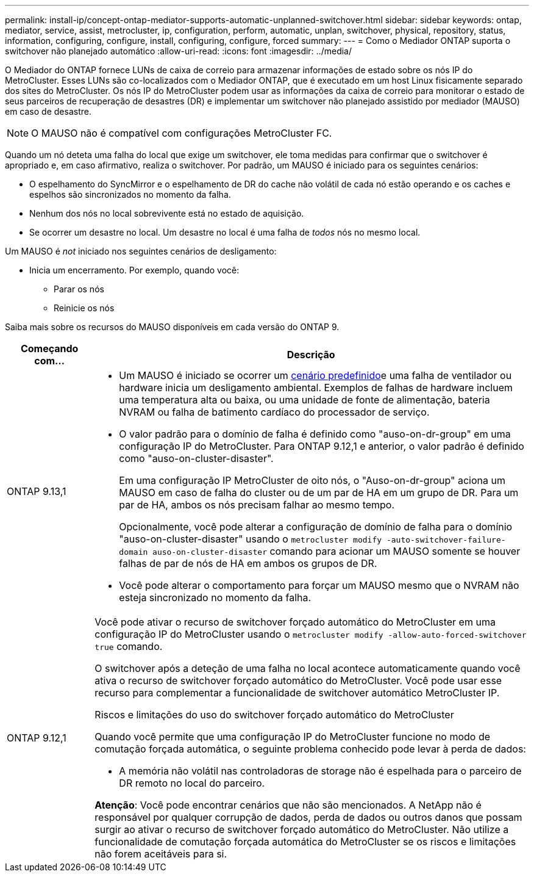 ---
permalink: install-ip/concept-ontap-mediator-supports-automatic-unplanned-switchover.html 
sidebar: sidebar 
keywords: ontap, mediator, service, assist, metrocluster, ip, configuration, perform, automatic, unplan, switchover, physical, repository, status, information, configuring, configure, install, configuring, configure, forced 
summary:  
---
= Como o Mediador ONTAP suporta o switchover não planejado automático
:allow-uri-read: 
:icons: font
:imagesdir: ../media/


[role="lead"]
O Mediador do ONTAP fornece LUNs de caixa de correio para armazenar informações de estado sobre os nós IP do MetroCluster. Esses LUNs são co-localizados com o Mediador ONTAP, que é executado em um host Linux fisicamente separado dos sites do MetroCluster. Os nós IP do MetroCluster podem usar as informações da caixa de correio para monitorar o estado de seus parceiros de recuperação de desastres (DR) e implementar um switchover não planejado assistido por mediador (MAUSO) em caso de desastre.


NOTE: O MAUSO não é compatível com configurações MetroCluster FC.

Quando um nó deteta uma falha do local que exige um switchover, ele toma medidas para confirmar que o switchover é apropriado e, em caso afirmativo, realiza o switchover. Por padrão, um MAUSO é iniciado para os seguintes cenários:

* O espelhamento do SyncMirror e o espelhamento de DR do cache não volátil de cada nó estão operando e os caches e espelhos são sincronizados no momento da falha.
* Nenhum dos nós no local sobrevivente está no estado de aquisição.
* Se ocorrer um desastre no local. Um desastre no local é uma falha de _todos_ nós no mesmo local.


Um MAUSO é _not_ iniciado nos seguintes cenários de desligamento:

* Inicia um encerramento. Por exemplo, quando você:
+
** Parar os nós
** Reinicie os nós




Saiba mais sobre os recursos do MAUSO disponíveis em cada versão do ONTAP 9.

[cols="1a,5a"]
|===
| Começando com... | Descrição 


 a| 
ONTAP 9.13,1
 a| 
* Um MAUSO é iniciado se ocorrer um <<default_scenarios,cenário predefinido>>e uma falha de ventilador ou hardware inicia um desligamento ambiental. Exemplos de falhas de hardware incluem uma temperatura alta ou baixa, ou uma unidade de fonte de alimentação, bateria NVRAM ou falha de batimento cardíaco do processador de serviço.
* O valor padrão para o domínio de falha é definido como "auso-on-dr-group" em uma configuração IP do MetroCluster. Para ONTAP 9.12,1 e anterior, o valor padrão é definido como "auso-on-cluster-disaster".
+
Em uma configuração IP MetroCluster de oito nós, o "Auso-on-dr-group" aciona um MAUSO em caso de falha do cluster ou de um par de HA em um grupo de DR. Para um par de HA, ambos os nós precisam falhar ao mesmo tempo.

+
Opcionalmente, você pode alterar a configuração de domínio de falha para o domínio "auso-on-cluster-disaster" usando o `metrocluster modify -auto-switchover-failure-domain auso-on-cluster-disaster` comando para acionar um MAUSO somente se houver falhas de par de nós de HA em ambos os grupos de DR.

* Você pode alterar o comportamento para forçar um MAUSO mesmo que o NVRAM não esteja sincronizado no momento da falha.




 a| 
[[mauso-9-12-1]] ONTAP 9.12,1
 a| 
Você pode ativar o recurso de switchover forçado automático do MetroCluster em uma configuração IP do MetroCluster usando o `metrocluster modify -allow-auto-forced-switchover true` comando.

O switchover após a deteção de uma falha no local acontece automaticamente quando você ativa o recurso de switchover forçado automático do MetroCluster. Você pode usar esse recurso para complementar a funcionalidade de switchover automático MetroCluster IP.

.Riscos e limitações do uso do switchover forçado automático do MetroCluster
Quando você permite que uma configuração IP do MetroCluster funcione no modo de comutação forçada automática, o seguinte problema conhecido pode levar à perda de dados:

* A memória não volátil nas controladoras de storage não é espelhada para o parceiro de DR remoto no local do parceiro.


*Atenção*: Você pode encontrar cenários que não são mencionados. A NetApp não é responsável por qualquer corrupção de dados, perda de dados ou outros danos que possam surgir ao ativar o recurso de switchover forçado automático do MetroCluster. Não utilize a funcionalidade de comutação forçada automática do MetroCluster se os riscos e limitações não forem aceitáveis para si.

|===